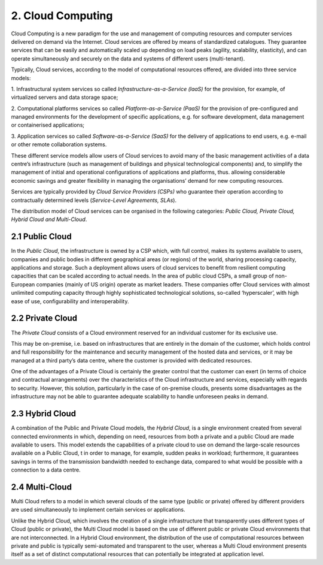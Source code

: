 ================================================================================
2. Cloud Computing
================================================================================

.. figure:: images/2.jpg
    :alt: Figure showing security through cloud.

Cloud Computing is a new paradigm for the use and management of
computing resources and computer services delivered on demand via the
Internet. Cloud services are offered by means of standardized
catalogues. They guarantee services that can be easily and automatically
scaled up depending on load peaks (agility, scalability, elasticity),
and can operate simultaneously and securely on the data and systems of
different users (multi-tenant).

Typically, Cloud services, according to the model of computational
resources offered, are divided into three service models:

1. Infrastructural system services so called
*Infrastructure-as-a-Service (laaS)* for the provision, for example, of
virtualized servers and data storage space;

2. Computational platforms services so called *Platform-as-a-Service
(PaaS)* for the provision of pre-configured and managed environments for
the development of specific applications, e.g. for software development,
data management or containerised applications;

3. Application services so called *Software-as-a-Service (SaaS)* for the
delivery of applications to end users, e.g. e-mail or other remote
collaboration systems.

These different service models allow users of Cloud services to avoid
many of the basic management activities of a data centre’s
infrastructure (such as management of buildings and physical
technological components) and, to simplify the management of initial and
operational configurations of applications and platforms, thus. allowing
considerable economic savings and greater flexibility in managing the
organisations’ demand for new computing resources.

Services are typically provided by *Cloud Service Providers (CSPs)* who
guarantee their operation according to contractually determined levels
(*Service-Level Agreements, SLAs*).

The distribution model of Cloud services can be organised in the
following categories: *Public Cloud, Private Cloud, Hybrid Cloud and
Multi-Cloud*.

2.1 Public Cloud
================================================================================

In the *Public Cloud*, the infrastructure is owned by a CSP which, with
full control, makes its systems available to users, companies and public
bodies in different geographical areas (or regions) of the world,
sharing processing capacity, applications and storage. Such a deployment
allows users of cloud services to benefit from resilient computing
capacities that can be scaled according to actual needs. In the area of
public cloud CSPs, a small group of non-European companies (mainly of US
origin) operate as market leaders. These companies offer Cloud services
with almost unlimited computing capacity through highly sophisticated
technological solutions, so-called ‘hyperscaler’, with high ease of use,
configurability and interoperability.

2.2 Private Cloud
================================================================================

The *Private Cloud* consists of a Cloud environment reserved for an
individual customer for its exclusive use.

This may be on-premise, i.e. based on infrastructures that are entirely
in the domain of the customer, which holds control and full
responsibility for the maintenance and security management of the hosted
data and services, or it may be managed at a third party’s data centre,
where the customer is provided with dedicated resources.

One of the advantages of a Private Cloud is certainly the greater
control that the customer can exert (in terms of choice and contractual
arrangements) over the characteristics of the Cloud infrastructure and
services, especially with regards to security. However, this solution,
particularly in the case of on-premise clouds, presents some
disadvantages as the infrastructure may not be able to guarantee
adequate scalability to handle unforeseen peaks in demand.

2.3 Hybrid Cloud
================================================================================

A combination of the Public and Private Cloud models, the *Hybrid
Cloud*, is a single environment created from several connected
environments in which, depending on need, resources from both a private
and a public Cloud are made available to users. This model extends the
capabilities of a private cloud to use on demand the large-scale
resources available on a Public Cloud, t in order to manage, for
example, sudden peaks in workload; furthermore, it guarantees savings in
terms of the transmission bandwidth needed to exchange data, compared to
what would be possible with a connection to a data centre.

2.4 Multi-Cloud
================================================================================

Multi Cloud refers to a model in which several clouds of the same type
(public or private) offered by different providers are used
simultaneously to implement certain services or applications.

Unlike the Hybrid Cloud, which involves the creation of a single
infrastructure that transparently uses different types of Cloud (public
or private), the Multi Cloud model is based on the use of different
public or private Cloud environments that are not interconnected. In a
Hybrid Cloud environment, the distribution of the use of computational
resources between private and public is typically semi-automated and
transparent to the user, whereas a Multi Cloud environment presents
itself as a set of distinct computational resources that can potentially
be integrated at application level.